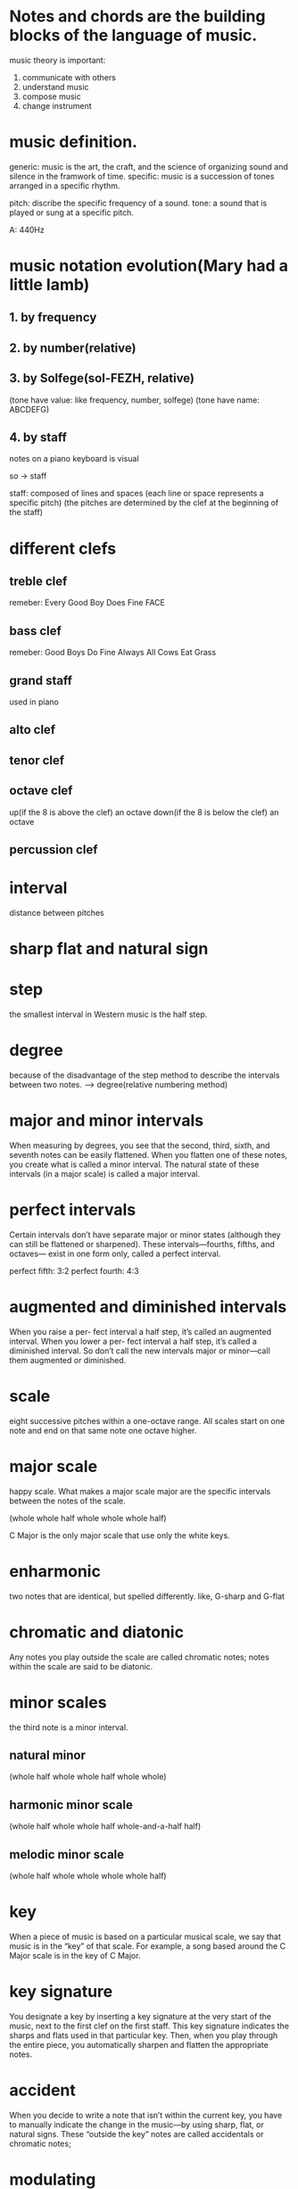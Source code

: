 * Notes and chords are the building blocks of the language of music.

music theory is important:
1. communicate with others
2. understand music
3. compose music
4. change instrument


* music definition.
generic:
music is the art, the craft, and the science of organizing sound and silence in the framwork of time.
specific:
music is a succession of tones arranged in a specific rhythm.


pitch: discribe the specific frequency of a sound.
tone: a sound that is played or sung at a specific pitch.


A: 440Hz




* music notation evolution(Mary had a little lamb)
** 1. by frequency
[[file:frequency.png]]

** 2. by number(relative)
[[file:number.png]]

** 3. by Solfege(sol-FEZH, relative)
[[file:solfege.png]]

(tone have value: like frequency, number, solfege)
(tone have name: ABCDEFG)

** 4. by staff
notes on a piano keyboard is visual
[[file:notes-on-piano.png]]

so -> staff
[[file:notes-on-staff.png]]


staff: composed of lines and spaces
[[file:blank-staff.png]]
(each line or space represents a specific pitch)
(the pitches are determined by the clef at the beginning of the staff)


* different clefs
** treble clef
remeber:
Every Good Boy Does Fine
FACE
[[file:treble-clef.png]]

** bass clef
[[file:bass-clef.png]]
remeber:
Good Boys Do Fine Always
All Cows Eat Grass


** grand staff
used in piano
[[file:grand-staff.png]]

** alto clef
[[file:alto-clef.png]]

** tenor clef
[[file:tenor-clef.png]]

** octave clef
[[file:octave-clef.png]]

up(if the 8 is above the clef) an octave
down(if the 8 is below the clef) an octave

** percussion clef
[[file:percussion-clef.png]]

* interval
distance between pitches

* sharp flat and natural sign
[[file:sharp-flat.png]]
* step
the smallest interval in Western music is the half step.


* degree
because of the disadvantage of the step method to describe the intervals between two notes.
--> degree(relative numbering method)

[[file:degree.png]]

[[file:basic-interval-starting-on-c.png]]

* major and minor intervals
When measuring by degrees, 
you see that the second, third, sixth, and seventh notes can be easily flattened. 
When you flatten one of these notes, you create what is called a minor interval. 
The natural state of these intervals (in a major scale) is called a major interval.

[[file:major-and-minor.png]]


* perfect intervals
Certain intervals don’t have separate major or minor states (although they can still be flattened or sharpened). 
These intervals—fourths, fifths, and octaves— exist in one form only, called a perfect interval. 

perfect fifth: 3:2
perfect fourth: 4:3

[[file:perfect-interval.png]]

* augmented and diminished intervals
When you raise a per- fect interval a half step, 
it’s called an augmented interval. 
When you lower a per- fect interval a half step, 
it’s called a diminished interval. 
So don’t call the new intervals major or minor—call them augmented or diminished.

[[file:augmented-and-deminished.png]]


* scale
eight successive pitches within a one-octave range.
All scales start on one note and end on that same note one octave higher.

* major scale
happy scale.
What makes a major scale major are the specific intervals between the notes of the scale. 

(whole whole half whole whole whole half)

C Major is the only major scale that use only the white keys.



* enharmonic
two notes that are identical, but spelled differently.
like, G-sharp and G-flat

* chromatic and diatonic
Any notes you play outside the scale are called chromatic notes; 
notes within the scale are said to be diatonic.

* minor scales
the third note is a minor interval.

** natural minor

(whole half whole whole half whole whole)

** harmonic minor scale

(whole half whole whole half whole-and-a-half half)

** melodic minor scale

(whole half whole whole whole whole half)


* key
When a piece of music is based on a particular musical scale, 
we say that music is in the “key” of that scale. 
For example, a song based around the C Major scale is in the key of C Major. 

* key signature
You designate a key by inserting a key signature at the very start of the music, next to the first clef on the first staff. 
This key signature indicates the sharps and flats used in that particular key. 
Then, when you play through the entire piece, you automatically sharpen and flatten the appropriate notes.

[[file:key-signature.png]]

* accident
When you decide to write a note that isn’t within the current key, you have to manually indicate the change in the music—by using sharp, flat, or natural signs. 
These “outside the key” notes are called accidentals or chromatic notes; 
[[file:accidental.png]]

* modulating
When you change keys in the middle of a song, it’s called modulating to another key. 
[[file:modulating.png]]

* rhythm
time.
drives the music forward and gives it its beat.

* measure
in songs based around groups of four, each group of four beats is called a measure.

* taking count
[[file:taking-count.png]]

